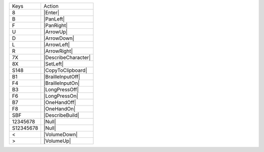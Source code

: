 =========  =================
Keys       Action
---------  -----------------
8          |Enter|
B          |PanLeft|
F          |PanRight|
U          |ArrowUp|
D          |ArrowDown|
L          |ArrowLeft|
R          |ArrowRight|
7X         |DescribeCharacter|
8X         |SetLeft|
S148       |CopyToClipboard|
B1         |BrailleInputOff|
F4         |BrailleInputOn|
B3         |LongPressOff|
F6         |LongPressOn|
B7         |OneHandOff|
F8         |OneHandOn|
SBF        |DescribeBuild|
12345678   |Null|
S12345678  |Null|
<          |VolumeDown|
>          |VolumeUp|
=========  =================
